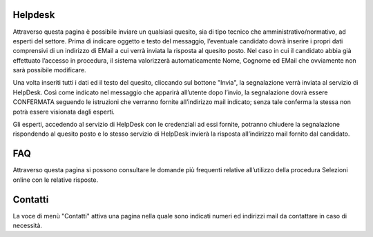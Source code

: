 ========
Helpdesk
========

Attraverso questa pagina è possibile inviare un qualsiasi quesito, sia di tipo tecnico che amministrativo/normativo, ad esperti del settore.
Prima di indicare oggetto e testo del messaggio, l’eventuale candidato dovrà inserire i propri dati comprensivi di un indirizzo di EMail a cui verrà inviata la risposta al quesito
posto. Nel caso in cui il candidato abbia già effettuato l’accesso in procedura, il sistema valorizzerà automaticamente Nome, Cognome ed EMail che ovviamente non sarà possibile modificare.

.. thumbnail:: images/100000000000059000000575924089597B5533F0.png

Una volta inseriti tutti i dati ed il testo del quesito, cliccando sul bottone "Invia", la segnalazione verrà inviata al servizio di HelpDesk.
Così come indicato nel messaggio che apparirà all’utente dopo l’invio, la segnalazione dovrà essere CONFERMATA seguendo le istruzioni che verranno
fornite all’indirizzo mail indicato; senza tale conferma la stessa non potrà essere visionata dagli esperti.

|100000000000023800000135F88719A76281448D_png|

Gli esperti, accedendo al servizio di HelpDesk con le credenziali ad essi fornite, potranno chiudere la segnalazione rispondendo al quesito posto e lo stesso servizio di HelpDesk
invierà la risposta all’indirizzo mail fornito dal candidato.

===
FAQ
===
Attraverso questa pagina si possono consultare le domande più frequenti relative all’utilizzo della procedura Selezioni online con le relative risposte.

.. thumbnail:: images/10000000000005830000032523826BB1D124EFC5.png


========
Contatti
========
La voce di menù "Contatti" attiva una pagina nella quale sono indicati numeri ed indirizzi mail da contattare in caso di necessità.

.. thumbnail:: images/1000000000000504000001D47453EA0631DB2D42.png




.. |100000000000023800000135F88719A76281448D_png| image:: images/100000000000023800000135F88719A76281448D.png
    :width: 14cm
    :height: 8cm
